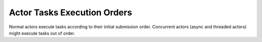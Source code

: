 Actor Tasks Execution Orders
============

Normal actors execute tasks according to their initial submission order.
Concurrent actors (async and threaded actors) might execute tasks out of order.